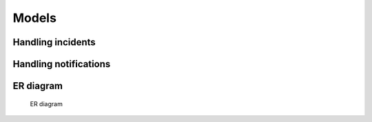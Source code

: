 ======
Models
======

Handling incidents
==================

.. glossary::

   Incident
      An :index:incident is stored in the Incident model.

   SourceSystem
      This model hosts the definition of the :index:`source` that created the
      incident.

   SourceSystemType
      A :index:`source` has a type, for easier filtering on sources. Not used
      much.

   Event
      :index:`Events <event>` on an :index:`incident` are stored in the Event
      model. The :index:`type`-field is an enum.

   Acknowledgment
      This model only hosts an optional field: :index:`expiration`, used by the
     :index: `event`-subtype :index:`Acknowldegment`.

   Tag
      An ``Incident`` may have one or more ``Tag``\s. Stored as ``key``,
      ``value`` to make for cheap lookups on either, shown everywhere as
      ``key=value``.

   Preferences
      A place to store user preferences, not yet in use. Namespaced.

   IncidentTagRelation
      Connects ``Tag``\s to their ``Incident``\s. Unnecessarily complicated,
      we haven't gotten around to simplifying it yet.

      .. note::
         We are considering removing this model but it is a very low priority.
         PR's welcome.

   IncidentRelation
      Not in use

   IncidentRelationType
      Not in use


Handling notifications
======================

.. glossary::

   NotificationProfile
      Holds the data needed for sending a :index:`notification` to a given
      :index:`destination` for a new or changed :index:`incident` that happens
      during a specified time range, the :index:`timeslot`.

   Filter
      Holds the actual :index:`filter`, stored in the field ``filter`` as JSON.
      The actual structure and validation of the JSON is customizable.

      .. note::
         We are considering moving this to a separate app since it is used for
         more than selecting which destinations to send notifications to. This'll
         take several migrations over several releases so we'd prefer to do this
         ourselves.

   Timeslot
      Holds a collection of one or more ``TimeRecurrence``\s. To cover multiple
      spans of time during the same day you need more than one
      ``TimeRecurrence``.

   TimeRecurrence
      Holds a single, continuous duration of time (via the ``start``,
      ``end``-fields) used for one or more ``days``, stored as an array of
      integers, with Monday as day 1.

   DestinationConfig
      Holds the settings for a specific :index:`destination`, in a format
      specific to that destination. Examples: phone numbers, email addresses,
      webhooks. The settings are stored in the ``settings``-field as JSON.
      Validation and serialization is handled by :index:`notification plugin`\s.

   Media
      Holds a ``DestinationConfig``'s type. The ``installed``-field is updated
      on startup to keep track of which ``notification plugin``\s are installed.


ER diagram
==========

.. figure:: img/ER_model.png
   :alt: ER diagram

   ER diagram
